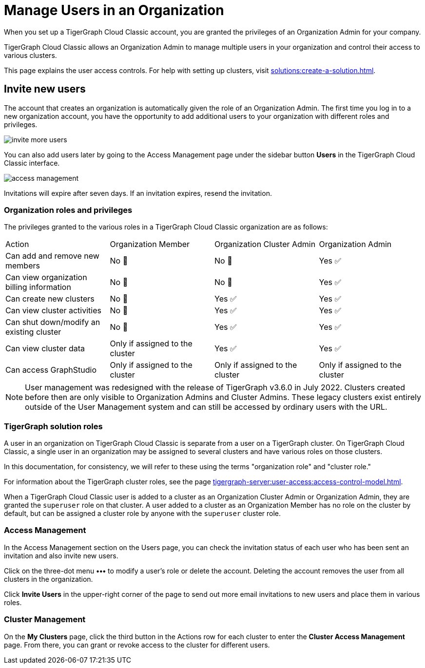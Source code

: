 = Manage Users in an Organization
:page-aliases:
:experimental:

When you set up a TigerGraph Cloud Classic account, you are granted the privileges of an Organization Admin for your company.

TigerGraph Cloud Classic allows an Organization Admin to manage multiple users in your organization and control their access to various clusters.

This page explains the user access controls. For help with setting up clusters, visit xref:solutions:create-a-solution.adoc[].

== Invite new users
The account that creates an organization is automatically given the role of an Organization Admin.
The first time you log in to a new organization account, you have the opportunity to add additional users to your organization with different roles and privileges.

image:invite-more-users.png[]

You can also add users later by going to the Access Management page under the sidebar button btn:[Users] in the TigerGraph Cloud Classic interface.

image:access-management.png[]

Invitations will expire after seven days. If an invitation expires, resend the invitation.

=== Organization roles and privileges

The privileges granted to the various roles in a TigerGraph Cloud Classic organization are as follows:

|====
|Action | Organization Member | Organization Cluster Admin |Organization Admin
|Can add and remove new members | No 🚫 | No 🚫|  Yes ✅
|Can view organization billing information | No 🚫 |No 🚫|Yes ✅
|Can create new clusters |No 🚫|Yes ✅|Yes ✅
|Can view cluster activities |No 🚫|Yes ✅|Yes ✅
|Can shut down/modify an existing cluster |No 🚫|Yes ✅|Yes ✅
|Can view cluster data |Only if assigned to the cluster |Yes ✅|Yes ✅
|Can access GraphStudio| Only if assigned to the cluster |Only if assigned to the cluster |Only if assigned to the cluster
|====


[NOTE]
User management was redesigned with the release of TigerGraph v3.6.0 in July 2022. Clusters created before then are only visible to Organization Admins and Cluster Admins.
These legacy clusters exist entirely outside of the User Management system and can still be accessed by ordinary users with the URL.

=== TigerGraph solution roles

A user in an organization on TigerGraph Cloud Classic is separate from a user on a TigerGraph cluster.
On TigerGraph Cloud Classic, a single user in an organization may be assigned to several clusters and have various roles on those clusters.

In this documentation, for consistency, we will refer to these using the terms "organization role" and "cluster role."

For information about the TigerGraph cluster roles, see the page xref:tigergraph-server:user-access:access-control-model.adoc[].

When a TigerGraph Cloud Classic user is added to a cluster as an Organization Cluster Admin or Organization Admin, they are granted the `superuser` role on that cluster.
A user added to a cluster as an Organization Member has no role on the cluster by default, but can be assigned a cluster role by anyone with the `superuser` cluster role.

=== Access Management

In the Access Management section on the Users page, you can check the invitation status of each user who has been sent an invitation and also invite new users.

Click on the three-dot menu btn:[•••] to modify a user's role or delete the account. Deleting the account removes the user from all clusters in the organization.

Click btn:[Invite Users] in the upper-right corner of the page to send out more email invitations to new users and place them in various roles.

//=== Teams

//You can group your users into a team by clicking btn:[Create Team] in the upper-right corner. Teams are helpful for granting and revoking access to certain clusters for large numbers of users.

=== Cluster Management

On the *My Clusters* page, click the third button in the Actions row for each cluster to enter the *Cluster Access Management* page.
From there, you can grant or revoke access to the cluster for different users.